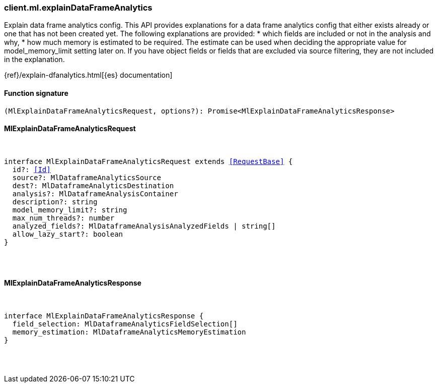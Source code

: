 [[reference-ml-explain_data_frame_analytics]]

////////
===========================================================================================================================
||                                                                                                                       ||
||                                                                                                                       ||
||                                                                                                                       ||
||        ██████╗ ███████╗ █████╗ ██████╗ ███╗   ███╗███████╗                                                            ||
||        ██╔══██╗██╔════╝██╔══██╗██╔══██╗████╗ ████║██╔════╝                                                            ||
||        ██████╔╝█████╗  ███████║██║  ██║██╔████╔██║█████╗                                                              ||
||        ██╔══██╗██╔══╝  ██╔══██║██║  ██║██║╚██╔╝██║██╔══╝                                                              ||
||        ██║  ██║███████╗██║  ██║██████╔╝██║ ╚═╝ ██║███████╗                                                            ||
||        ╚═╝  ╚═╝╚══════╝╚═╝  ╚═╝╚═════╝ ╚═╝     ╚═╝╚══════╝                                                            ||
||                                                                                                                       ||
||                                                                                                                       ||
||    This file is autogenerated, DO NOT send pull requests that changes this file directly.                             ||
||    You should update the script that does the generation, which can be found in:                                      ||
||    https://github.com/elastic/elastic-client-generator-js                                                             ||
||                                                                                                                       ||
||    You can run the script with the following command:                                                                 ||
||       npm run elasticsearch -- --version <version>                                                                    ||
||                                                                                                                       ||
||                                                                                                                       ||
||                                                                                                                       ||
===========================================================================================================================
////////

[discrete]
=== client.ml.explainDataFrameAnalytics

Explain data frame analytics config. This API provides explanations for a data frame analytics config that either exists already or one that has not been created yet. The following explanations are provided: * which fields are included or not in the analysis and why, * how much memory is estimated to be required. The estimate can be used when deciding the appropriate value for model_memory_limit setting later on. If you have object fields or fields that are excluded via source filtering, they are not included in the explanation.

{ref}/explain-dfanalytics.html[{es} documentation]

[discrete]
==== Function signature

[source,ts]
----
(MlExplainDataFrameAnalyticsRequest, options?): Promise<MlExplainDataFrameAnalyticsResponse>
----

[discrete]
==== MlExplainDataFrameAnalyticsRequest

[pass]
++++
<pre>
++++
interface MlExplainDataFrameAnalyticsRequest extends <<RequestBase>> {
  id?: <<Id>>
  source?: MlDataframeAnalyticsSource
  dest?: MlDataframeAnalyticsDestination
  analysis?: MlDataframeAnalysisContainer
  description?: string
  model_memory_limit?: string
  max_num_threads?: number
  analyzed_fields?: MlDataframeAnalysisAnalyzedFields | string[]
  allow_lazy_start?: boolean
}

[pass]
++++
</pre>
++++
[discrete]
==== MlExplainDataFrameAnalyticsResponse

[pass]
++++
<pre>
++++
interface MlExplainDataFrameAnalyticsResponse {
  field_selection: MlDataframeAnalyticsFieldSelection[]
  memory_estimation: MlDataframeAnalyticsMemoryEstimation
}

[pass]
++++
</pre>
++++
